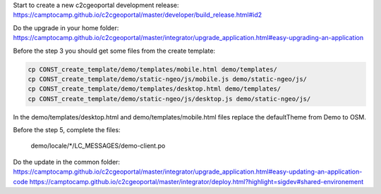 Start to create a new c2cgeoportal development release:
https://camptocamp.github.io/c2cgeoportal/master/developer/build_release.html#id2

Do the upgrade in your home folder:
https://camptocamp.github.io/c2cgeoportal/master/integrator/upgrade_application.html#easy-upgrading-an-application

Before the step 3 you should get some files from the create template:

.. code::

   cp CONST_create_template/demo/templates/mobile.html demo/templates/
   cp CONST_create_template/demo/static-ngeo/js/mobile.js demo/static-ngeo/js/
   cp CONST_create_template/demo/templates/desktop.html demo/templates/
   cp CONST_create_template/demo/static-ngeo/js/desktop.js demo/static-ngeo/js/

In the demo/templates/desktop.html and demo/templates/mobile.html files replace the defaultTheme from Demo to OSM.

Before the step 5, complete the files:

    demo/locale/*/LC_MESSAGES/demo-client.po


Do the update in the common folder:
https://camptocamp.github.io/c2cgeoportal/master/integrator/upgrade_application.html#easy-updating-an-application-code
https://camptocamp.github.io/c2cgeoportal/master/integrator/deploy.html?highlight=sigdev#shared-environement
